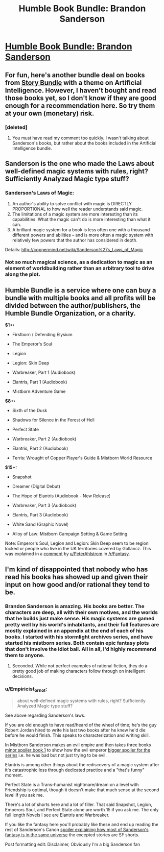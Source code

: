 #+TITLE: Humble Book Bundle: Brandon Sanderson

* [[https://www.humblebundle.com/books/brandon-sanderson-book-bundle][Humble Book Bundle: Brandon Sanderson]]
:PROPERTIES:
:Author: xamueljones
:Score: 21
:DateUnix: 1492072771.0
:DateShort: 2017-Apr-13
:END:

** For fun, here's another bundle deal on books from [[https://storybundle.com/ai][Story Bundle]] with a theme on Artificial Intelligence. However, I haven't bought and read those books yet, so I don't know if they are good enough for a recommendation here. So try them at your own (monetary) risk.
:PROPERTIES:
:Author: xamueljones
:Score: 3
:DateUnix: 1492073282.0
:DateShort: 2017-Apr-13
:END:

*** [deleted]
:PROPERTIES:
:Score: 1
:DateUnix: 1492149332.0
:DateShort: 2017-Apr-14
:END:

**** You must have read my comment too quickly. I wasn't talking about Sanderson's books, but rather about the books included in the Artificial Intelligence bundle.
:PROPERTIES:
:Author: xamueljones
:Score: 1
:DateUnix: 1492151785.0
:DateShort: 2017-Apr-14
:END:


** Sanderson is the one who made the Laws about well-defined magic systems with rules, right? Sufficiently Analyzed Magic type stuff?
:PROPERTIES:
:Author: The_Magus_199
:Score: 4
:DateUnix: 1492093778.0
:DateShort: 2017-Apr-13
:END:

*** Sanderson's Laws of Magic:

1. An author's ability to solve conflict with magic is DIRECTLY PROPORTIONAL to how well the reader understands said magic.
2. The limitations of a magic system are more interesting than its capabilities. What the magic can't do is more interesting than what it can.
3. A brilliant magic system for a book is less often one with a thousand different powers and abilities -- and is more often a magic system with relatively few powers that the author has considered in depth.

Details: [[http://coppermind.net/wiki/Sanderson%27s_Laws_of_Magic]]
:PROPERTIES:
:Author: Afforess
:Score: 18
:DateUnix: 1492096211.0
:DateShort: 2017-Apr-13
:END:


*** Not so much magical science, as a dedication to magic as an element of worldbuilding rather than an arbitrary tool to drive along the plot.
:PROPERTIES:
:Author: PeridexisErrant
:Score: 10
:DateUnix: 1492094180.0
:DateShort: 2017-Apr-13
:END:


** Humble Bundle is a service where one can buy a bundle with multiple books and all profits will be divided between the author/publishers, the Humble Bundle Organization, or a charity.

*$1+:*

- Firstborn / Defending Elysium

- The Emperor's Soul

- Legion

- Legion: Skin Deep

- Warbreaker, Part 1 (Audiobook)

- Elantris, Part 1 (Audiobook)

- Mistborn Adventure Game

*$8+:*

- Sixth of the Dusk

- Shadows for Silence in the Forest of Hell

- Perfect State

- Warbreaker, Part 2 (Audiobook)

- Elantris, Part 2 (Audiobook)

- Terris: Wrought of Copper Player's Guide & Mistborn World Resource

*$15+:*

- Snapshot

- Dreamer (Digital Debut)

- The Hope of Elantris (Audiobook - New Release)

- Warbreaker, Part 3 (Audiobook)

- Elantris, Part 3 (Audiobook)

- White Sand (Graphic Novel)

- Alloy of Law: Mistborn Campaign Setting & Game Setting

Note: Emperor's Soul, Legion and Legion: Skin Deep seem to be region locked or people who live in the UK territories covered by Gollancz. This was explained in a [[https://www.reddit.com/r/Fantasy/comments/64zyaa/humble_book_bundle_brandon_sanderson/dg6mauz/][comment]] by [[/u/PeterAhlstrom][u/PeterAhlstrom]] in [[/r/Fantasy]].
:PROPERTIES:
:Author: xamueljones
:Score: 3
:DateUnix: 1492073191.0
:DateShort: 2017-Apr-13
:END:


** I'm kind of disappointed that nobody who has read his books has showed up and given their input on how good and/or rational they tend to be.
:PROPERTIES:
:Author: literal-hitler
:Score: 1
:DateUnix: 1492157660.0
:DateShort: 2017-Apr-14
:END:

*** Brandon Sanderson is amazing. His books are better. The characters are deep, all with their own motives, and the worlds that he builds just make sense. His magic systems are gamed pretty well by his world's inhabitants, and their full features are mostly explained in an appendix at the end of each of his books. I started with his stormlight archives series, and have started his mistborn series. Both contain epic fantasy plots that don't involve the idiot ball. All in all, I'd highly recommend them to anyone.
:PROPERTIES:
:Author: Marthinwurer
:Score: 4
:DateUnix: 1492188651.0
:DateShort: 2017-Apr-14
:END:

**** Seconded. While not perfect examples of rational fiction, they do a pretty good job of making characters follow through on intelligent decisions.
:PROPERTIES:
:Author: paranoidsp
:Score: 2
:DateUnix: 1492422479.0
:DateShort: 2017-Apr-17
:END:


*** u/Empiricist_or_not:
#+begin_quote
  about well-defined magic systems with rules, right? Sufficiently Analyzed Magic type stuff?
#+end_quote

See above regarding Sanderson's laws.

If you are old enough to have read/heard of the wheel of time; he's the guy Robert Jordan hired to write his last two books after he knew he'd die before he would finish. This speaks to characterization and writing skill.

In Mistborn Sanderson makes an evil empire and then takes three books [[#s][minor spoiler book 1]] to show how the evil emperor [[#s][bigger spoiler for the series]] i.e. he was bad but not just trying to be evil.

Elantris is among other things about the rediscovery of a magic system after it's catastrophic loss through dedicated practice and a "that's funny" moment.

Perfect State is a Trans-humanist nightmare/dream on a level with Friendship is optimal, though it doesn't make that much sense at the second level if you ask me.

There's a lot of shorts here and a lot of filler. That said Snapshot, Legion, Emperors Soul, and Perfect State alone are worth 15 if you ask me. The only full length Novels I see are Elantris and Warbreaker.

If you like the fantasy here you'll probably like these and end up reading the rest of Sanderson's Canon [[#s][spoiler explaining how most of Sanderson's fantasy is in the same universe]] the excepted stories are SF shorts.

Post formatting edit: Disclaimer, Obviously I'm a big Sanderson fan
:PROPERTIES:
:Author: Empiricist_or_not
:Score: 1
:DateUnix: 1492742694.0
:DateShort: 2017-Apr-21
:END:
